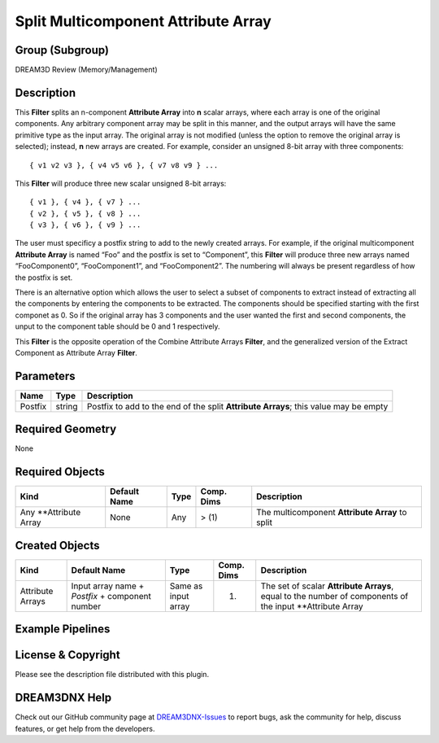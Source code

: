 ====================================
Split Multicomponent Attribute Array
====================================


Group (Subgroup)
================

DREAM3D Review (Memory/Management)

Description
===========

This **Filter** splits an n-component **Attribute Array** into **n** scalar arrays, where each array is one of the
original components. Any arbitrary component array may be split in this manner, and the output arrays will have the same
primitive type as the input array. The original array is not modified (unless the option to remove the original array is
selected); instead, **n** new arrays are created. For example, consider an unsigned 8-bit array with three components:

::

   { v1 v2 v3 }, { v4 v5 v6 }, { v7 v8 v9 } ...

This **Filter** will produce three new scalar unsigned 8-bit arrays:

::

   { v1 }, { v4 }, { v7 } ...
   { v2 }, { v5 }, { v8 } ...
   { v3 }, { v6 }, { v9 } ...

The user must specificy a postfix string to add to the newly created arrays. For example, if the original multicomponent
**Attribute Array** is named “Foo” and the postfix is set to “Component”, this **Filter** will produce three new arrays
named “FooComponent0”, “FooComponent1”, and “FooComponent2”. The numbering will always be present regardless of how the
postfix is set.

There is an alternative option which allows the user to select a subset of components to extract instead of extracting
all the components by entering the components to be extracted. The components should be specified starting with the
first componet as 0. So if the original array has 3 components and the user wanted the first and second components, the
unput to the component table should be 0 and 1 respectively.

This **Filter** is the opposite operation of the Combine Attribute Arrays **Filter**, and the generalized version of the
Extract Component as Attribute Array **Filter**.

Parameters
==========

======= ====== ====================================================================================
Name    Type   Description
======= ====== ====================================================================================
Postfix string Postfix to add to the end of the split **Attribute Arrays**; this value may be empty
======= ====== ====================================================================================

Required Geometry
=================

None

Required Objects
================

====================== ============ ==== ========== ===============================================
Kind                   Default Name Type Comp. Dims Description
====================== ============ ==== ========== ===============================================
Any \**Attribute Array None         Any  > (1)      The multicomponent **Attribute Array** to split
====================== ============ ==== ========== ===============================================

Created Objects
===============

+-----------------------------+--------------+----------+------------+-------------------------------------------------+
| Kind                        | Default Name | Type     | Comp. Dims | Description                                     |
+=============================+==============+==========+============+=================================================+
| Attribute Arrays            | Input array  | Same as  | (1)        | The set of scalar **Attribute Arrays**, equal   |
|                             | name +       | input    |            | to the number of components of the input        |
|                             | *Postfix* +  | array    |            | \**Attribute Array                              |
|                             | component    |          |            |                                                 |
|                             | number       |          |            |                                                 |
+-----------------------------+--------------+----------+------------+-------------------------------------------------+

Example Pipelines
=================

License & Copyright
===================

Please see the description file distributed with this plugin.

DREAM3DNX Help
==============

Check out our GitHub community page at `DREAM3DNX-Issues <https://github.com/BlueQuartzSoftware/DREAM3DNX-Issues>`__ to
report bugs, ask the community for help, discuss features, or get help from the developers.
